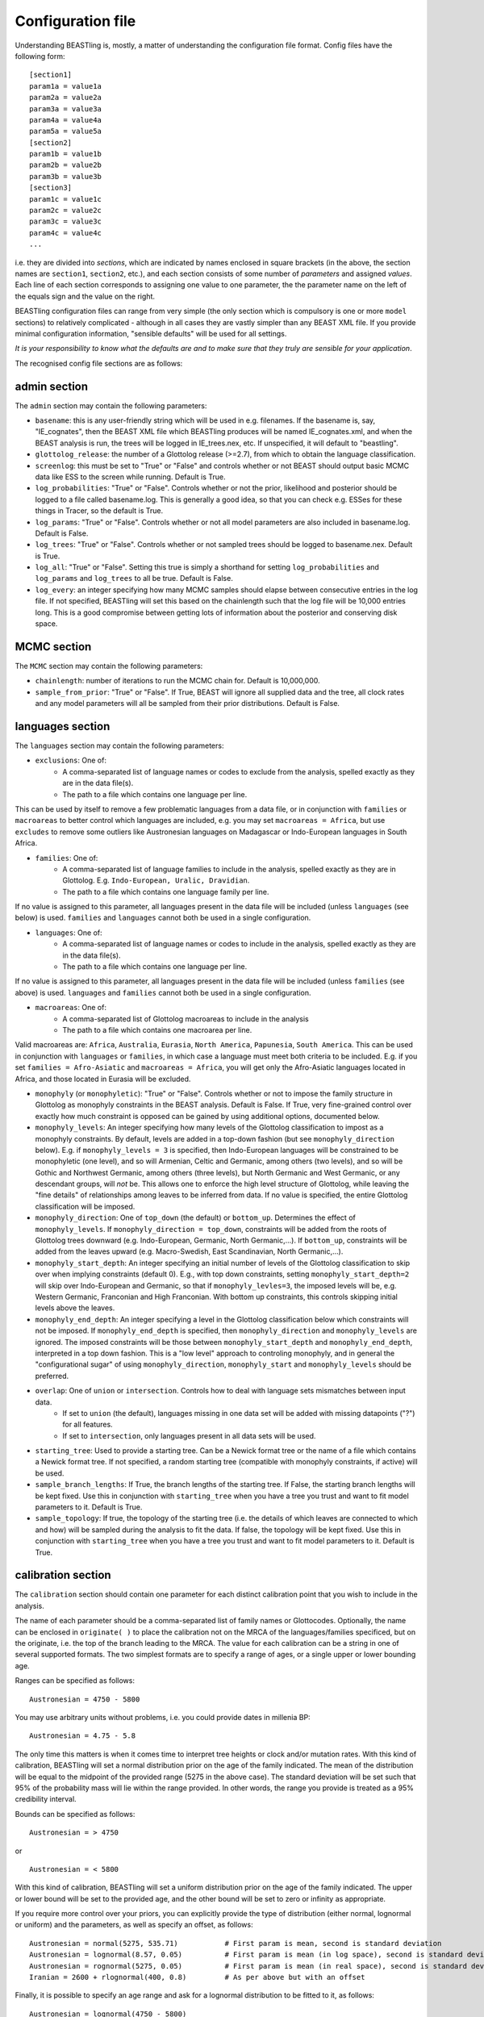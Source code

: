 ==================
Configuration file
==================

Understanding BEASTling is, mostly, a matter of understanding the configuration file format.  Config files have the following form:

::

	[section1]
	param1a = value1a
	param2a = value2a
	param3a = value3a
	param4a = value4a
	param5a = value5a
	[section2]
	param1b = value1b
	param2b = value2b
	param3b = value3b
	[section3]
	param1c = value1c
	param2c = value2c
	param3c = value3c
	param4c = value4c
	...

i.e. they are divided into *sections*, which are indicated by names enclosed in square brackets (in the above, the section names are ``section1``, ``section2``, etc.), and each section consists of some number of *parameters* and assigned *values*.  Each line of each section corresponds to assigning one value to one parameter, the the parameter name on the left of the equals sign and the value on the right.

BEASTling configuration files can range from very simple (the only section which is compulsory is one or more ``model`` sections) to relatively complicated - although in all cases they are vastly simpler than any BEAST XML file.  If you provide minimal configuration information, "sensible defaults" will be used for all settings. 

*It is your responsibility to know what the defaults are and to make sure that they truly are sensible for your application*.

The recognised config file sections are as follows:

admin section
-------------

The ``admin`` section may contain the following parameters:

* ``basename``: this is any user-friendly string which will be used in e.g. filenames.  If the basename is, say, "IE_cognates", then the BEAST XML file which BEASTling produces will be named IE_cognates.xml, and when the BEAST analysis is run, the trees will be logged in IE_trees.nex, etc.  If unspecified, it will default to "beastling".

* ``glottolog_release``: the number of a Glottolog release (>=2.7), from which to obtain the language classification.

* ``screenlog``: this must be set to "True" or "False" and controls whether or not BEAST should output basic MCMC data like ESS to the screen while running.  Default is True.

* ``log_probabilities``: "True" or "False".  Controls whether or not the prior, likelihood and posterior should be logged to a file called basename.log.  This is generally a good idea, so that you can check e.g. ESSes for these things in Tracer, so the default is True.

* ``log_params``: "True" or "False".  Controls whether or not all model parameters are also included in basename.log.  Default is False.

* ``log_trees``: "True" or "False".  Controls whether or not sampled trees should be logged to basename.nex.  Default is True.

* ``log_all``: "True" or "False".  Setting this true is simply a shorthand for setting ``log_probabilities`` and ``log_params`` and ``log_trees`` to all be true.  Default is False.

* ``log_every``: an integer specifying how many MCMC samples should elapse between consecutive entries in the log file.  If not specified, BEASTling will set this based on the chainlength such that the log file will be 10,000 entries long.  This is a good compromise between getting lots of information about the posterior and conserving disk space.

MCMC section
------------

The ``MCMC`` section may contain the following parameters:

* ``chainlength``: number of iterations to run the MCMC chain for.  Default is 10,000,000.

* ``sample_from_prior``: "True" or "False".  If True, BEAST will ignore all supplied data and the tree, all clock rates and any model parameters will all be sampled from their prior distributions.  Default is False.

languages section
-----------------

The ``languages`` section may contain the following parameters:

* ``exclusions``: One of:
   * A comma-separated list of language names or codes to exclude from the analysis, spelled exactly as they are in the data file(s).
   * The path to a file which contains one language per line.

This can be used by itself to remove a few problematic languages from a data file, or in conjunction with ``families`` or ``macroareas`` to better control which languages are included, e.g. you may set ``macroareas = Africa``, but use ``excludes`` to remove some outliers like Austronesian languages on Madagascar or Indo-European languages in South Africa.

* ``families``: One of:
   * A comma-separated list of language families to include in the analysis, spelled exactly as they are in Glottolog.  E.g. ``Indo-European, Uralic, Dravidian``.
   * The path to a file which contains one language family per line.

If no value is assigned to this parameter, all languages present in the data file will be included (unless ``languages`` (see below) is used.  ``families`` and ``languages`` cannot both be used in a single configuration.

* ``languages``: One of:
   * A comma-separated list of language names or codes to include in the analysis, spelled exactly as they are in the data file(s).
   * The path to a file which contains one language per line.  

If no value is assigned to this parameter, all languages present in the data file will be included (unless ``families`` (see above) is used.  ``languages`` and ``families`` cannot both be used in a single configuration.

* ``macroareas``: One of:
   * A comma-separated list of Glottolog macroareas to include in the analysis
   * The path to a file which contains one macroarea per line.  

Valid macroareas are: ``Africa``, ``Australia``, ``Eurasia``, ``North America``, ``Papunesia``, ``South America``.  This can be used in conjunction with ``languages`` or ``families``, in which case a language must meet both criteria to be included.  E.g. if you set ``families = Afro-Asiatic`` and ``macroareas = Africa``, you will get only the Afro-Asiatic languages located in Africa, and those located in Eurasia will be excluded.

* ``monophyly`` (or ``monophyletic``): "True" or "False".  Controls whether or not to impose the family structure in Glottolog as monophyly constraints in the BEAST analysis.  Default is False.  If True, very fine-grained control over exactly how much constraint is opposed can be gained by using additional options, documented below.

* ``monophyly_levels``: An integer specifying how many levels of the Glottolog classification to impost as a monophyly constraints.  By default, levels are added in a top-down fashion (but see ``monophyly_direction`` below).  E.g. if ``monophyly_levels = 3`` is specified, then Indo-European languages will be constrained to be monophyletic (one level), and so will Armenian, Celtic and Germanic, among others (two levels), and so will be Gothic and Northwest Germanic, among others (three levels), but North Germanic and West Germanic, or any descendant groups, will *not* be.  This allows one to enforce the high level structure of Glottolog, while leaving the "fine details" of relationships among leaves to be inferred from data.  If no value is specified, the entire Glottolog classification will be imposed.

* ``monophyly_direction``: One of ``top_down`` (the default) or ``bottom_up``.  Determines the effect of ``monophyly_levels``.  If ``monophyly_direction = top_down``, constraints will be added from the roots of Glottolog trees downward (e.g. Indo-European, Germanic, North Germanic,...).  If ``bottom_up``, constraints will be added from the leaves upward (e.g. Macro-Swedish, East Scandinavian, North Germanic,...).

* ``monophyly_start_depth``: An integer specifying an initial number of levels of the Glottolog classification to skip over when implying constraints (default 0).  E.g., with top down constraints, setting ``monophyly_start_depth=2`` will skip over Indo-European and Germanic, so that if ``monophyly_levles=3``, the imposed levels will be, e.g. Western Germanic, Franconian and High Franconian.  With bottom up constraints, this controls skipping initial levels above the leaves.

* ``monophyly_end_depth``: An integer specifying a level in the Glottolog classification below which constraints will not be imposed.  If ``monophyly_end_depth`` is specified, then ``monophyly_direction`` and ``monophyly_levels`` are ignored.  The imposed constraints will be those between ``monophyly_start_depth`` and ``monophyly_end_depth``, interpreted in a top down fashion.  This is a "low level" approach to controling monophyly, and in general the "configurational sugar" of using ``monophyly_direction``, ``monophyly_start`` and ``monophyly_levels`` should be preferred.

* ``overlap``: One of ``union`` or ``intersection``.  Controls how to deal with language sets mismatches between input data.
   * If set to ``union`` (the default), languages missing in one data set will be added with missing datapoints ("?") for all features.
   * If set to ``intersection``, only languages present in all data sets will be used.

* ``starting_tree``: Used to provide a starting tree.  Can be a Newick format tree or the name of a file which contains a Newick format tree.  If not specified, a random starting tree (compatible with monophyly constraints, if active) will be used.

* ``sample_branch_lengths``: If True, the branch lengths of the starting tree.  If False, the starting branch lengths will be kept fixed.  Use this in conjunction with ``starting_tree`` when you have a tree you trust and want to fit model parameters to it.  Default is True.

* ``sample_topology``: If true, the topology of the starting tree (i.e. the details of which leaves are connected to which and how) will be sampled during the analysis to fit the data.  If false, the topology will be kept fixed.  Use this in conjunction with ``starting_tree`` when you have a tree you trust and want to fit model parameters to it.  Default is True.


calibration section
-------------------

The ``calibration`` section should contain one parameter for each distinct calibration point that you wish to include in the analysis.

The name of each parameter should be a comma-separated list of family names or Glottocodes.  Optionally, the name can be enclosed in ``originate( )`` to place the calibration not on the MRCA of the languages/families specificed, but on the originate, i.e. the top of the branch leading to the MRCA.  The value for each calibration can be a string in one of several supported formats.  The two simplest formats are to specify a range of ages, or a single upper or lower bounding age.

Ranges can be specified as follows:

::

	Austronesian = 4750 - 5800

You may use arbitrary units without problems, i.e. you could provide dates in millenia BP:

::

	Austronesian = 4.75 - 5.8

The only time this matters is when it comes time to interpret tree heights or clock and/or mutation rates.  With this kind of calibration, BEASTling will set a normal distribution prior on the age of the family indicated.  The mean of the distribution will be equal to the midpoint of the provided range (5275 in the above case).  The standard deviation will be set such that 95\% of the probability mass will lie within the range provided.  In other words, the range you provide is treated as a 95\% credibility interval.

Bounds can be specified as follows:

::

	Austronesian = > 4750
       
or

::

        Austronesian = < 5800

With this kind of calibration, BEASTling will set a uniform distribution prior on the age of the family indicated.  The upper or lower bound will be set to the provided age, and the other bound will be set to zero or infinity as appropriate.

If you require more control over your priors, you can explicitly provide the type of distribution (either normal, lognormal or uniform) and the parameters, as well as specify an offset, as follows:

::

	Austronesian = normal(5275, 535.71)           # First param is mean, second is standard deviation
	Austronesian = lognormal(8.57, 0.05)          # First param is mean (in log space), second is standard deviation
	Austronesian = rognormal(5275, 0.05)          # First param is mean (in real space), second is standard deviation
	Iranian = 2600 + rlognormal(400, 0.8)         # As per above but with an offset

Finally, it is possible to specify an age range and ask for a lognormal distribution to be fitted to it, as follows:

::

	Austronesian = lognormal(4750 - 5800)

With this kind of calibration, BEASTling will set a lognormal distribution prior on the age of the family indicated.  The mean of the distribution will be set so that the median of the lognormal distribution equals the midpoint of the range provided.  The standard deviation will be set to the mean of two values: one with the property that the provided lower bound is at the 5th percentile of the lognormal distribution, and one with the property that the provided upper bound is at the 95th percentile.  The provided interval does not quite end up being a 95% credible interval, but it is roughly so.  Explicitly set the lognormal parameters as shown above if you need more control over the matching than this.

model sections
--------------

A BEASTling config file *must* include at least one model section, but it can contain several.  Model sections are different from almost all other sections in that you must give each one a name.  A ``[model]`` section is invalid, but ``[model mymodel]`` will work.  Suppose you want to perform an analysis using both cognate data and structural data, and you want to use different model settings for the different kinds of data (say different substitution models).  You could have a ``[model cognate]`` section and a ``[model structure]`` section.  You can have as many models as you like, as long as each one gets a unique name.

Each model section *must* contain the following parameters, i.e. they are mandatory and BEASTling will refuse to work if you ommit them:

* ``model``: should specify the name of the substitution model type you want to use.  Available models are:
   * "covarion" (Binary covarion model)
   * "bsvs" (Bayesian Stochastic Variable Selection)
   * "mk" (Lewis Mk model)

   For more information on the available models, see :doc:`substitution`.

* ``data``: should be one of:
   * A path to a file containing your language data in a compatible .csv format
   * The string "stdin" if you wish for data to be read from ``stdin`` rather than a file.

   Note that if ``data`` is a relative path, this will be interpreted relative to the current working directory when ``beastling`` is run, *not* relative to the location of the configuration file.

   Regardless of whether data is read from a file or from ``stdin``, it must be in one of the two compatible .csv formats.  These are described in :doc:`data`.  Note that BEASTling can also be made to read data from ``stdin`` by using the ``--stdin`` command line argument.

Additionally, each model section *may* contain the following parameters, i.e.  they are optional:

* ``ascertained``: "True" or "False".  Controls whether or not to perform ascertainment correction for the absence of non-constant features in the data.  This will have no effect on the sampled tree topology but will influence estimates of branch lengths and the age the tree and clades.  By default, this will be set to true if you provided any calibrations (because in this case you most likely care about estimated ages) and to false if you have not (on the assumption that in this case you are more interested in topology).  Use this parameter to make your intention explicit.  Note that if you have set ``remove_constant_features = False`` in a binary covarion analysis (see below) and your analysis does indeed contain constant features, you cannot set this parameter to "True".

* ``binarised`` or ``binarized``: "True" or "False".  This option is only relevant if the binary covarion model is being used (see :ref:`covarion`).  If your data set only contains features with two possible values, in some situations BEASTling needs to know whether this represents "true" binary data (e.g. presense or absence of some syntactic trait) or whether your data is a "binarisation" of some multistate data (such as cognate class assignments).  Set this to False for true binary data and True for binarised cognate data.

* ``clock``: Assigns the clock to use for this model.  See :ref:`clock_sections` below for details.

* ``features``: Is used to select a subset of the features in the given data file.  Should be one of:
   * A comma-separated list of feature names (as they are given in the data CSV's header line)
   * A path to a file which contains one feature name per line

   * ``file_format``: Can be used to explicitly set which of the two supported .csv file formats the data for this model is supplied in, to be used if BEASTling is mistakenly trying to parse one format as the other (which should be very rare).  Should be one of:
   * "beastling"
   * "cldf"

* ``language_column``: Can be used to indicate the column name in the .csv file header which corresponds to the unique language identifier.  If the column name is one of "iso", "iso_code", "glotto", "glotto_code", "language", "language_id", "lang" or "lang_id", BEASTling will recognise it automatically.  This parameter is only needed if you have a pre-existing data file which uses a different column name which you don't want to change (perhaps because it would break compatibility with another tool).

* ``pruned``: "True" or "False".  Make use of "pruned trees".  This can improve performance in data sets with a lot of missing data.  Default is False.

* ``rate_variation``: "True" or "False".  Estimate a separate substitution rate for each feature (using a Gamma prior).

* ``remove_constant_features``: "True" or "False".  This option is only relevant if the binary covarion model is being used (see :ref:`covarion`).  Your setting will be ignored if you are using the Lewis Mk or BSVS models, as these models cannot sensible accommodate constant features.  By default, this is set to "True", which means that if your data set contains any features which have the same value for all of the languages in your analysis (which is not necessarily all of the languages in your data file, if you are using the "families" parameter in your "languages" section!), BEASTling will automatically remove that feature from the analysis (since it cannot possibly provide any phylogenetic information).  If you want to keep these constant features in, you must explicitly set this parameter to False.  You may want to do this if you have rate variation enabled to help estimate the distribution of rates across features, but if your data set contains many constant features you should be careful about interpreting the results.

* ``minimum_data``: Indicates the minimum percentage of languages that a feature should have data present for to be included in an analysis.  E.g, if set to 50, any feature in the dataset which has more question marks than actual values for the selected languages will be excluded.

.. _clock_sections:

clock sections
--------------

``clock`` sections are quite similar to ``model`` sections, in that they must be given names, e.g. ``[clock myclock]``.  A BEASTling config file may include any number of ``clock`` sections, including zero, but it makes no practical sense to define more ``clock`` sections than you have ``model`` sections.  ``clock`` sections are used to define clock models, which determine how tree branch lengths are transformed into a measure of evolutionary time.  Each ``model`` in your analysis has an associated clock model.  You can share one clock across all your models, or give each model its own clock, or assign clocks in any other way you like.

If no ``clock`` section is defined, all models will be associated with a default clock (of ``type`` "strict").  Alternatively:

* You may define your own ``[clock default]`` section.  Because the name is ``default``, this clock will be associated with all model sections, unless those sections have a different clock specifically assigned.
* You may explicitly assign a clock to a model by setting the model section's ``clock`` option equal to the name of a ``clock`` section.
* If a ``model`` section and a ``clock`` section have the same name, then they are automatically associated with each other (unless the ``model`` section explicitly assigns a different clock.

Each clock section *must* contain the following parameters, i.e. they are mandatory and BEASTling will refuse to work if you ommit them:

* ``type``: should specify the type of clock model type you want to use.  Available models are:
   * "strict" (Strict clock)
   * "relaxed" (Uncorrelated relaxed clock)
   * "random" (Random local clock)

For more information on the available models, see :doc:`clocks`.

